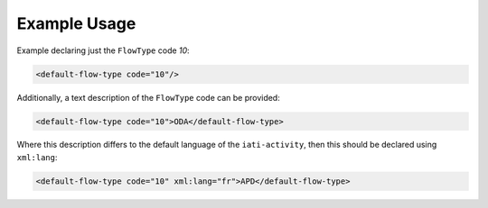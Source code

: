 Example Usage
~~~~~~~~~~~~~
Example declaring just the ``FlowType`` code *10*:

.. code-block:: xml

        <default-flow-type code="10"/>

Additionally, a text description of the ``FlowType`` code can be provided:

.. code-block:: xml

        <default-flow-type code="10">ODA</default-flow-type>

Where this description differs to the default language of the ``iati-activity``, then this should be declared using ``xml:lang``:

.. code-block:: xml

        <default-flow-type code="10" xml:lang="fr">APD</default-flow-type>
